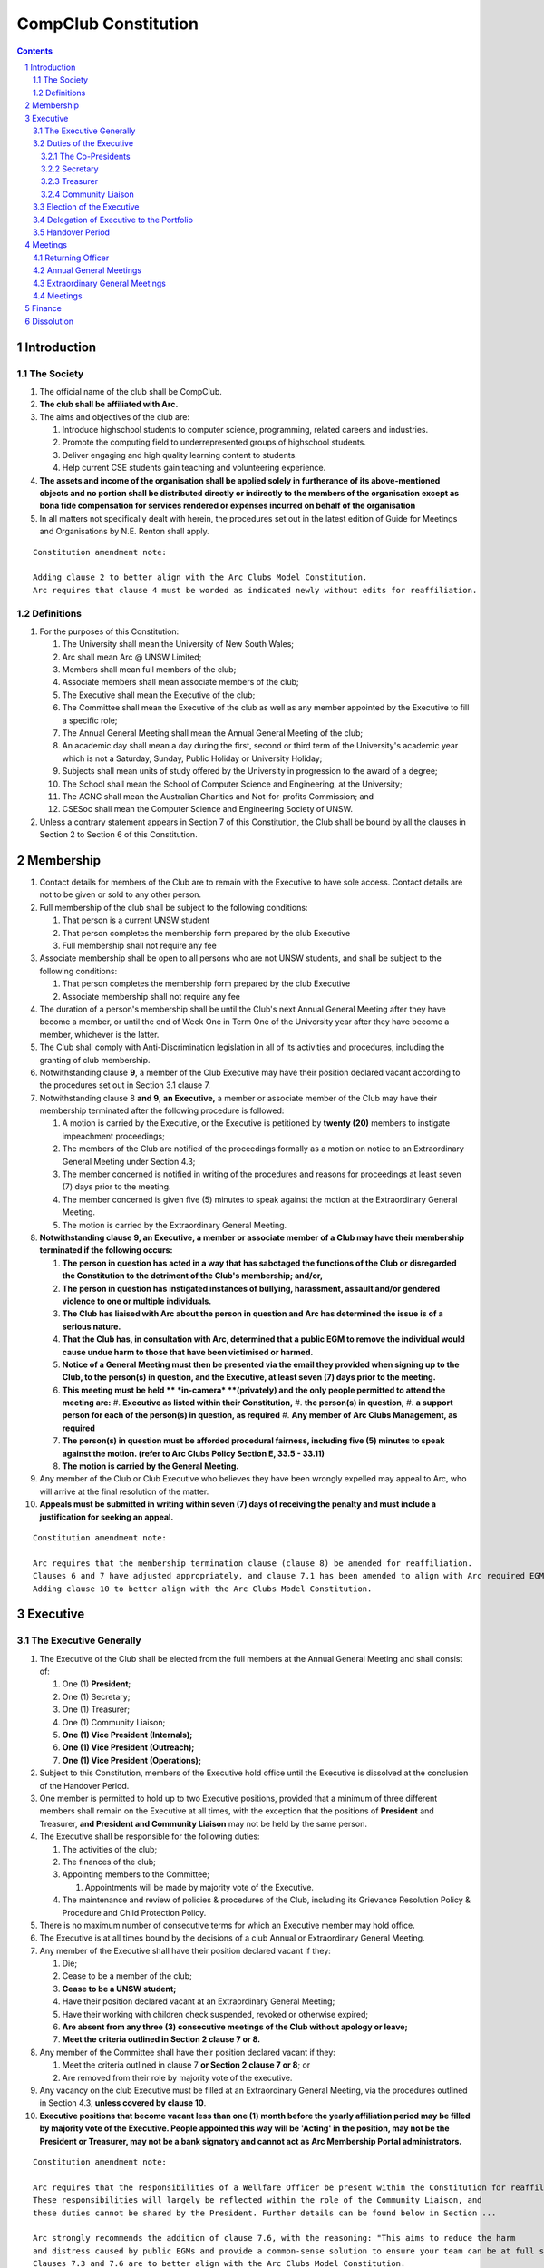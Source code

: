 ############################
CompClub Constitution
############################

.. sectnum::
   :start: 1

.. Contents::


Introduction
============

The Society
-----------

#. The official name of the club shall be CompClub.
#. **The club shall be affiliated with Arc.**
#. The aims and objectives of the club are:

   #. Introduce highschool students to computer science, programming, related careers and industries.
   #. Promote the computing field to underrepresented groups of highschool students.
   #. Deliver engaging and high quality learning content to students.
   #. Help current CSE students gain teaching and volunteering experience.

#. **The assets and income of the organisation shall be applied solely in furtherance of its above-mentioned objects and no portion shall be distributed directly or indirectly to the members of the organisation except as bona fide compensation for services rendered or expenses incurred on behalf of the organisation**
#. In all matters not specifically dealt with herein, the procedures set out in the latest edition of Guide for Meetings and Organisations by N.E. Renton shall apply.

::

   Constitution amendment note:

   Adding clause 2 to better align with the Arc Clubs Model Constitution.
   Arc requires that clause 4 must be worded as indicated newly without edits for reaffiliation.


Definitions
-----------

#. For the purposes of this Constitution:

   #. The University shall mean the University of New South Wales;
   #. Arc shall mean Arc @ UNSW Limited;
   #. Members shall mean full members of the club;
   #. Associate members shall mean associate members of the club;
   #. The Executive shall mean the Executive of the club;
   #. The Committee shall mean the Executive of the club as well as any member appointed by the Executive to fill a specific role;
   #. The Annual General Meeting shall mean the Annual General Meeting of the club;
   #. An academic day shall mean a day during the first, second or third term of the University's academic year which is not a Saturday, Sunday, Public Holiday or University Holiday;
   #. Subjects shall mean units of study offered by the University in progression to the award of a degree;
   #. The School shall mean the School of Computer Science and Engineering, at the University;
   #. The ACNC shall mean the Australian Charities and Not-for-profits Commission; and
   #. CSESoc shall mean the Computer Science and Engineering Society of UNSW.

#. Unless a contrary statement appears in Section 7 of this Constitution, the Club shall be bound by all the clauses in Section 2 to Section 6 of this Constitution.


Membership
==========

#. Contact details for members of the Club are to remain with the Executive to have sole access. Contact details are not to be given or sold to any other person.
#. Full membership of the club shall be subject to the following conditions:

   #. That person is a current UNSW student
   #. That person completes the membership form prepared by the club Executive
   #. Full membership shall not require any fee

#. Associate membership shall be open to all persons who are not UNSW students, and shall be subject to the following conditions:

   #. That person completes the membership form prepared by the club Executive
   #. Associate membership shall not require any fee

#. The duration of a person's membership shall be until the Club's next Annual General Meeting after they have become a member, or until the end of Week One in Term One of the University year after they have become a member, whichever is the latter.
#. The Club shall comply with Anti-Discrimination legislation in all of its activities and procedures, including the granting of club membership.
#. Notwithstanding clause **9**, a member of the Club Executive may have their position declared vacant according to the procedures set out in Section 3.1 clause 7.
#. Notwithstanding clause 8 **and 9**, **an Executive,** a member or associate member of the Club may have their membership terminated after the following procedure is followed:

   #. A motion is carried by the Executive, or the Executive is petitioned by **twenty (20)** members to instigate impeachment proceedings;
   #. The members of the Club are notified of the proceedings formally as a motion on notice to an Extraordinary General Meeting under Section 4.3;
   #. The member concerned is notified in writing of the procedures and reasons for proceedings at least seven (7) days prior to the meeting.
   #. The member concerned is given five (5) minutes to speak against the motion at the Extraordinary General Meeting.
   #. The motion is carried by the Extraordinary General Meeting.

#. **Notwithstanding clause 9, an Executive, a member or associate member of a Club may have their membership terminated if the following occurs:**

   #. **The person in question has acted in a way that has sabotaged the functions of the Club or disregarded the Constitution to the detriment of the Club's membership; and/or,**
   #. **The person in question has instigated instances of bullying, harassment, assault and/or gendered violence to one or multiple individuals.**
   #. **The Club has liaised with Arc about the person in question and Arc has determined the issue is of a serious nature.**
   #. **That the Club has, in consultation with Arc, determined that a public EGM to remove the individual would cause undue harm to those that have been victimised or harmed.**
   #. **Notice of a General Meeting must then be presented via the email they provided when signing up to the Club, to the person(s) in question, and the Executive, at least seven (7) days prior to the meeting.**
   #. **This meeting must be held ** *in-camera* **(privately) and the only people permitted to attend the meeting are:**
      #. **Executive as listed within their Constitution,**
      #. **the person(s) in question,**
      #. **a support person for each of the person(s) in question, as required**
      #. **Any member of Arc Clubs Management, as required**
   #. **The person(s) in question must be afforded procedural fairness, including five (5) minutes to speak against the motion. (refer to Arc Clubs Policy Section E, 33.5 - 33.11)**
   #. **The motion is carried by the General Meeting.**

#. Any member of the Club or Club Executive who believes they have been wrongly expelled may appeal to Arc, who will arrive at the final resolution of the matter.
#. **Appeals must be submitted in writing within seven (7) days of receiving the penalty and must include a justification for seeking an appeal.**

::

   Constitution amendment note:

   Arc requires that the membership termination clause (clause 8) be amended for reaffiliation.
   Clauses 6 and 7 have adjusted appropriately, and clause 7.1 has been amended to align with Arc required EGM impeachment rules.
   Adding clause 10 to better align with the Arc Clubs Model Constitution.


Executive
=========

The Executive Generally
-----------------------

#. The Executive of the Club shall be elected from the full members at the Annual General Meeting and shall consist of:

   #. One (1) **President**;
   #. One (1) Secretary;
   #. One (1) Treasurer;
   #. One (1) Community Liaison;
   #. **One (1) Vice President (Internals);**
   #. **One (1) Vice President (Outreach);**
   #. **One (1) Vice President (Operations);**

#. Subject to this Constitution, members of the Executive hold office until the Executive is dissolved at the conclusion of the Handover Period.
#. One member is permitted to hold up to two Executive positions, provided that a minimum of three different members shall remain on the Executive at all times, with the exception that the positions of **President** and Treasurer, **and President and Community Liaison** may not be held by the same person.

#. The Executive shall be responsible for the following duties:

   #. The activities of the club;
   #. The finances of the club;
   #. Appointing members to the Committee;

      #. Appointments will be made by majority vote of the Executive.

   #. The maintenance and review of policies & procedures of the Club, including its Grievance Resolution Policy & Procedure and Child Protection Policy.

#. There is no maximum number of consecutive terms for which an Executive member may hold office.
#. The Executive is at all times bound by the decisions of a club Annual or Extraordinary General Meeting.
#. Any member of the Executive shall have their position declared vacant if they:

   #. Die;
   #. Cease to be a member of the club;
   #. **Cease to be a UNSW student;**
   #. Have their position declared vacant at an Extraordinary General Meeting;
   #. Have their working with children check suspended, revoked or otherwise expired;
   #. **Are absent from any three (3) consecutive meetings of the Club without apology or leave;**
   #. **Meet the criteria outlined in Section 2 clause 7 or 8.**

#. Any member of the Committee shall have their position declared vacant if they:

   #. Meet the criteria outlined in clause 7 **or Section 2 clause 7 or 8**; or
   #. Are removed from their role by majority vote of the executive.

#. Any vacancy on the club Executive must be filled at an Extraordinary General Meeting, via the procedures outlined in Section 4.3, **unless covered by clause 10**.
#. **Executive positions that become vacant less than one (1) month before the yearly affiliation period may be filled by majority vote of the Executive. People appointed this way will be 'Acting' in the position, may not be the President or Treasurer, may not be a bank signatory and cannot act as Arc Membership Portal administrators.**

::

   Constitution amendment note:

   Arc requires that the responsibilities of a Wellfare Officer be present within the Constitution for reaffiliation.
   These responsibilities will largely be reflected within the role of the Community Liaison, and
   these duties cannot be shared by the President. Further details can be found below in Section ...

   Arc strongly recommends the addition of clause 7.6, with the reasoning: "This aims to reduce the harm
   and distress caused by public EGMs and provide a common-sense solution to ensure your team can be at full strength."
   Clauses 7.3 and 7.6 are to better align with the Arc Clubs Model Constitution.

   Arc strongly recommends the addition of clause 10, with the reasoning that a full EGM within 4 weeks of
   the AGM is rather unnnecesary, especially in the case of someone going overseas for exchange starting in term 3.

   With a growing committee size and greater ambitions, the 2024 Executive team believe it is time for
   the Executive team to grow in accordance. We feel the inclusion of vice presidents will greater allow for
   responsibilities of portfolios to be handled be a dedicated person focused on bringing out the best of
   that area of the club. In doing so, the required responsibilities for the Co-Presidents has reduced
   to the point we believe only one president is necessary for the club. Further information of the new roles
   can be found below in Section ..., as well as smaller changes to reflect the new Executive team that may not have notes attached.

   ~ the 2024 Executive Team

#. Duties of the following Executive positions shall include but not be limited to:


Duties of the Executive
-----------------------

The Co-Presidents
"""""""""""""""""

#. The common duties of the Co-President (Externals) and Co-President (Internals) shall be:

   #. To chair all club, Committee, General and Annual General Meetings (held during their term) of the club;
   #. To oversee and coordinate the activities and administration of the club;
   #. To ensure that the elected officers of the club perform duties as laid down by the clubs' Constitution, through regular e-mail updates, regularly advertised meetings, reports and notices and/or regular newsletters;
   #. To ensure that all other tasks necessary for the running of the activities of the club are performed, properly either by doing them or delegating the duties;
   #. To have a thorough knowledge of the club's Constitution;
   #. To plan the coming year's activities;
   #. To act as official spokesperson for the club;
   #. To arrive at a membership fee with the Executive;
   #. To liaise with fellow office bearers;
   #. To acquaint each committee member with their function, responsibility, duties and maintain personal contact with them;
   #. To liaise with Arc and departments of the University where necessary;
   #. To ensure that all required reaffiliation documentation is submitted to Arc within the time period prescribed by Arc;
   #. To ensure that the Treasurer submits a Financial Report to the club at the AGM, to be made publicly available;
   #. To ensure that Arc and the School is informed of changes to the Executive;
   #. To ensure that the club continues to be a charity;
   #. To pass on their knowledge to their successor; and
   #. Other duties as in accordance with the Constitution of the club.

#. The duties of the Co-President (Externals) shall be

   #. To supervise the external-facing aspects of the Club, including events conducted at high schools and related Portfolios;
   #. To sustain and build external relationships with highschools and sponsors for CompClub;
   #. To facilitate culture and team relations within the society;
   #. Other relevant duties as required;

#. The duties of the Co-President (Internals) shall be

   #. To supervise events conducted within the University and related Portfolios;
   #. To communicate with the Executive before and after any relevant Meetings with the School, to pass on information;
   #. To liaise with the School and the club's Executive
   #. To facilitate culture and team relations within the society;
   #. Other relevant duties as required;


Secretary
"""""""""
#. The duties of the Secretary shall be:

   #. To be responsible for receiving and replying to all correspondence on behalf of the club;
   #. To organise meetings, agendas (in consultation with the **President**), and minutes;
   #. To communicate with the Executive before and after any relevant CSESoc Meetings, to pass on information;
   #. To liaise with CSESoc and the club's Executive;
   #. To notify the ACNC of the details of changes of the club as outlined by the ACNC.
   #. To submit the Annual Information Statement to the ACNC.
   #. To keep relevant club papers in order;
   #. To coordinate elections;
   #. To maintain the membership list, updating when changes are made;
   #. **To have a thorough knowledge of the Club's constitution;**
   #. **To ensure that changes made to the constitution at an EGM or AGM are in line with Arc requirements;**
   #. **To ensure that Arc is informed of any changes to the Executive; and**
   #. To assume the role of Arc Delegate and its duties:

      #. To be aware of the Arc funding system, its requirements and its possibilities for the club;
      #. To communicate with the Executive before and after each Arc Clubs Briefing to pass on information (about grants etc);
      #. To liaise with Arc and the club's Executive;
      #. To have a good working knowledge of Arc forms;
      #. To collect mail on behalf of the Club from the Arc Clubs Space at least every two weeks; and
      #. To attend Arc Clubs Briefings or nominate a fellow club member to attend on their behalf, or send apologies in advance (taking the form of an email detailing their name, club, and the date of the meeting they cannot attend).

::

   Constitution amendment note:

   Adding clauses 1.10 - 1.12 to better align with the Arc Clubs Model Constitution.

Treasurer
"""""""""
#. The duties of the Treasurer shall be:

   #. To keep and maintain all club financial records;
   #. To hold cheque books, petty cash tins etc;
   #. To coordinate with the School on budgets and funding where appropriate;
   #. To keep the club informed of its financial position at meetings, through regular e-mail reports, or regular newsletters;
   #. To carry out financial transactions as directed by the club management;
   #. To not lend money, under any circumstances to themselves, club members or other clubs;
   #. To always ensure that the records are up to date and in good order so that if they are otherwise unable to continue in that capacity someone else can easily take over;
   #. To not put the club in debt that cannot be repaid, but should endeavour to match costs and income as closely as possible;
   #. To always insist on a receipt or docket to validate any expenditure by the club;
   #. To pay all accounts by cheque;
   #. To always provide a receipt to a person who gives money to the club for any reason and bank all money received IMMEDIATELY;
   #. To ensure the Club has at least two and not more than three signatories who are Executive members to the cheque account;
   #. To ensure that club funds are not misused at any time; and
   #. To ensure that when smaller amounts of money are spent (petty cash) a receipt or docket must be obtained;
   #. To ensure that under no circumstances are any expenses to be met without documentation.


Community Liaison
"""""""""""""""""
#. The duties of the Community Liaison shall be:

   #. To foster an inclusive culture within the Club and its events and activities;
   #. **To lead efforts ensuring that your internal Club culture is positive and to prioritise and foster wellbeing and balance within the Club;**
   #. **Ensure that Club events will not result in poor wellbeing outcomes and will not lead to grievances from Club members and/or Executives;**
   #. **To be an accessible contact for members, UNSW students and UNSW staff in receiving complaints and grievances relating to the Club and on any matters regarding equity of events and activities as well as conduct and diversity within the Club;**
   #. To investigate grievances (where necessary) and resolve grievances or make recommendations to the Club Executive on the resolution of grievances;
   #. To act in a fair, ethical and confidential manner in the performance of their duties, and pass on their responsibilities for specific grievances to other Club Executives if they cannot act impartially; and
   #. To notify those involved of the outcome of the grievance.
   #. To maintain the club's grievance procedure alongside the Executive;
   #. **To not act as counsellor during any grievances, but to ensure that anyone experiencing distress is provided with adequate resources on who to speak to or where to go to seek professional advice or help.**
   #. Facilitating & promoting the engagement of non-majority demographics of the Club (which may include culturally diverse students, students with disabilities, female-identifying students, gender diverse students and LGBTQIA+ students and indigenous students). This may include:

      #. Fostering and expanding an online community

   #. Engaging & representing student members of non-majority demographics of the Club;
   #. Ensuring the Club takes into consideration needs and requirements of non-majority demographics of the Club in its events and activities, such that all of events are as inclusive as possible and appropriate for non-majority demographics (including but not exclusive to minimising the number of events in the year that coincide with cultural holidays);
   #. Being an accessible contact for members, highschool students, parents/guardians/carers, UNSW students and UNSW staff for matters regarding accessible and equitable events, activities, conduct and diversity within the Club;
   #. Keeping apprised of any significant issues affecting students from non-majority demographics within the Club and report any relevant issues to the Club Executive;
   #. Providing guidance to **members and** representatives of the Club (Executives, committee members, volunteers etc) on appropriate ways to communicate and behave inclusively;
   #. Ensure that all Club communications can be understood clearly by all students by avoiding the use of slang and idioms, where practicable;
   #. **Monitor engagement, membership and any significant issues from students relating to non-majority demographics within the Club and provide reports to Club Executive as required;**
   #. **Undertake training as required to build understanding of how to look out for your peers and how to improve the internal culture of your Club; and,**
   #. Other relevant duties as required.

::

   Constitution amendment note:

   Arc requires the addition of a Wellfare Officer for reaffiliation. These responsibilities will largely be reflected
   within the role of the Community Liaison, and are mostly present as new clauses or wording changes.


Election of the Executive
-------------------------

#. The Executive may choose when these nominations open, subject to the requirements of this section.

   #. In the event of a vacant Executive position, nominations must be opened within ten (10) business days of the position becoming vacant.

#. Nominations must remain open until at least the later of:

   #. one calendar week after nominations open; or
   #. there are at least two (2) nominees for Co-presidents and one (1) nominee for each other position, and at least five (5) unique nominees for the positions in total.

      #. Nominees must be current UNSW students at the time of nomination, and have a valid working with children check (or be in the process of obtaining one);
   .. TODO do we need to change this?

#. Nominations must be entered and seconded by two (2) full members, one of whom must be the nominee.
#. The Co-Presidents shall maintain the official list of nominees during the nomination period.

   #. The Executive may choose that the list be made publicly available during the nomination period. If they choose to do so, it must be on the Society website.
   #. The election will run for at least three academic days.

#. If there is a tie for any Executive position between candidates, the outgoing executives shall have a casting vote in the election.
#. Upon finalising of the election results, they must be pronounced to the membership within one (1) business day.

   #. In order to be appointed to an executive position, winner(s) of the election must accept their role and the motion to appoint them has to pass at the Annual General Meeting meeting, or at an Extraordinary General Meeting.

#. Only full members of the Club are entitled to vote for the Executive.
#. Voting is to be confidential and anonymous with the exception of,
   .. TODO WHAT IS THIS
#. Votes will be counted using the “single transferable vote” electoral system, a variant of the instant-runoff preferential voting system.

   #. Each candidate must reach the quota of votes as determined by the Droop quota for that position.
   #. When electing Co-presidents, all first and second preferences shall be counted as first preferences.
      .. TODO WHAT IS THIS


Delegation of Executive to the Portfolio
----------------------------------------

#. The Executive may, by instrument in writing, delegate to one or more Portfolios (consisting of the member or members of CompClub that the Executive thinks fit) the exercise of any of the functions of the Executive that are specified in the instrument, other than:

   #. this power of delegation, and
   #. a function which is a duty imposed on the Executive by the Act or by any other law.
   #. for the avoidance of doubt, any function that would require a General Meeting.

#. Subject to Section 3.2.1 clauses 2.2 and 3.1, the members of the Executive are to each supervise and oversee the delegated functions of at least one Portfolio.
#. A function the exercise of which has been delegated to a Portfolio under this clause may, while the delegation remains unrevoked, be exercised from time to time by the Portfolio in accordance with the terms of the delegation.
#. A delegation under this clause may be made subject to any conditions or limitations as to the exercise of any function, or as to time or circumstances, that may be specified in the instrument of delegation.

   #. This may specify decisions may only be made or voted upon by certain persons specified by the delegation.

#. Despite any delegation under this clause, the Executive may continue to exercise any function delegated.
#. Any act or thing done or suffered by a Portfolio acting in the exercise of a delegation under this clause has the same force and effect as it would have if it had been done or suffered by the Executive.
#. The Executive may, by instrument in writing, revoke wholly or in part any delegation under this clause.


Handover Period
---------------

#. The duration of the Handover Period shall begin following the election of the Executive-elect, and be until the Club's final planned activity, or until the end of Week One in Term One of the next University year, whichever is earlier.
#. During this period:

   #. The current Executive shall pass on all knowledge of, and advice regarding the Society to the Executive-elect.
   #. Conduct a Handover Meeting no more than a calendar month after the pronouncement of election results.

      #. All members of both the Executive, and the Executive-elect are required to attend the Handover Meeting.
      #. The Handover Meeting shall be held in confidence.
      #. At the Handover Meeting, the outgoing Executive shall pass on all knowledge of, and advice regarding the Society to the Executive-elect.

   #. All decisions of the Club are to remain solely of the outgoing Executive, subject to Section 3.1 clause 6.
   #. The Executive and Executive-elect may choose to terminate the Handover Period at any time by majority vote.

#. At the conclusion of the Handover Period, the Executive is dissolved and the Executive-elect assumes their elected positions.

::

   Explantory Note:

   CompClub is unique in that we conduct one of our flagship events during the Summer University Holidays. Section 3.1 clause 5
   and Section 3.5 were added to the Constitution to account for the administrative and logistical challenges
   that arise whilst conducting Club activities during this period of drastic change. These clauses ensure that the Club's
   planned activities operate smoothly under the jurisdiction of the outgoing Executive as the Executive-elect and
   Committee-elect familiarise themselves with their respective roles.

   The Executive-elect is suggested to carry on their duties outlined in Section 3.1 clause 3 within the context of their tenure.
   The outgoing Executive is strong advised against enacting decisions that will infringe on the duties and decisions of the
   Executive-elect within the context of Executive-elect's tenure, and should merely act as an advisory body.

   ~ the 2023 Executive Team


Meetings
========

Returning Officer
-----------------

#. **At least one (1) Returning Officer must be appointed by the Executive prior to a General Meeting at which an election will take place.**
#. **The Returning Officers duties are as follows:**

   #. **Ensure that they are at all times impartial and objective and cannot be determined to have a real or perceived conflict of interest by Club members, Executive or by Arc Clubs Management.**
   #. **Ensure that all elections are run fairly and in line with the rules set out by this Club's Constitution and according to Arc Clubs Policy and Procedure.**
   #. **Prepare and circulate all notices of election, nominations, voting and proxies to be held as part of any General Meeting in which an election is to take place.**
   #. **Provide all members with access to an email address that is designated for use by the Returning Officer over the course of their duties.**
   #. **Accept all nominations submitted that satisfy the rules of this Club's Constitution and Arc Clubs Policy and treat any defective or late nominations in the manner prescribed by this Club's Constitution and/or Arc policy.**
   #. **If voting is to take place online, ensure that the appointed Returning Officer(s) are the only person(s), alongside Arc Clubs Management, with access to the voting forms and spreadsheets.**
   #. **If voting is to take place in person, ensure that they have provided all members with instructions surrounding proxies, have received any proxies via accepted channels and determined the validity of proxies submitted prior to the General Meeting taking place.**
   #. **Runs the portion of the General Meeting pertaining to the election of candidates.**
   #. **Allows for at least 1 scrutineer per candidate, (who cannot be the candidate themselves) to be present for the counting of votes, if this is held in person, or for that person to be provided access to the voting sheets if the election was held online.**
   #. **To present a report announcing all successful candidates following the conclusion of the voting process.**
   #. **Where there is a clash between this Club's Constitution and Arc Clubs Policy, Arc Clubs Policy takes precedence.**

::

   Constitution amendment note:

   Arc requires the addition of a Returning Officer for meetings for reaffiliation. This role was previously already operated on
   for our General Meetings with elections, but must now be explicitly listed in the Constitution.


Annual General Meetings
-----------------------

#. Each Annual General meeting (AGM) must occur within fifteen (15) months since the calendar date of the last AGM or Initial General Meeting.
#. Notice in the form of an agenda for the Annual General Meeting shall be no less than **fourteen (14)** days, and is to be:

   #. **Given in writing to Arc;**
   #. Given in writing to all club members, **or upon approval by Arc displayed in a way that will guarantee an acceptable level of exposure among Club members**.

#. Quorum for the Annual General Meeting shall be:

   #. **Ten (10) or one half of the Club membership, whichever is the lesser, for all Clubs with less than 75 members, and for any other Club that has been active for less than 18 months from the time they first affiliated to Arc; or,**
   #. **Fifteen (15) ordinary members for all Clubs with more than 75 members that have been active for more than 18 months from the time they first affiliated to Arc. An ordinary member is defined as a member of the Club that did not serve as Executive in the current year.**

#. At an Annual General Meeting:

   #. Reports shall be presented by at least the President and the Treasurer;
   #. Full financial reports shall be presented and adopted;
   #. Constitutional amendments and other motions on notice may be discussed and voted upon; **and**
   #. **The Chair will hand over the meeting to the Returning Officer who will:**
      #. **Hold elections for a new Executive; and/or if this has already happened online,**
      #. **Announce the winners and any other relevant information to attendees as required, before handing the meeting to the new, Incoming President, or in their absence, a duly elected Chair.**

#. Full minutes of this meeting, including a list of the new Executive, written financial reports, and constitutional amendments, shall be forwarded to Arc and the School, and published on the Club's website within fourteen (14) days of the meeting.

::

   Constitution amendment note:

   Arc requires that all General meetings have at least fourteen (14) days notice, and that for established clubs
   (which we should be partway through next year), cannot have Executives count towards Quorum.
   The other changes are to better align with the Arc Clubs Model Constitution.


Extraordinary General Meetings
------------------------------

#. There shall be Extraordinary General Meetings (EGM) as the Executive sees fit or as petitioned under Section 2 clause 7.
#. The format, procedures, notice and quorum for an Extraordinary General Meeting shall be the same as for an Annual General Meeting, except that Executive elections will not be held unless specifically notified.
#. To petition for an Extraordinary General Meeting, **twenty (20)** voting members or half of the club membership, whichever is the lesser, must petition the Executive in writing.
#. Such a petitioned meeting must be held within twenty-one (21) days, but no sooner than **fourteen (14)** days.
#. There shall be other general meetings of the club as the Executive sees fit.


Meetings
--------

#. General requirements for all meetings are as follows:

   #. All voting at meetings shall be with a simple majority required for a resolution to be passed;
   #. Each voting member is entitled to one vote;
   #. **Directed proxies shall be allowed in meetings and the procedure shall comply with the requirements of Arc**;
   #. **Only a Returning Officer, or in their absence, meeting Chair, may hold proxy votes;**
   #. **Elections for Executive shall use the "optional preferential" system;**
   #. In the case of equality of voting, the Co-Presidents may a cast an extra vote. If this does not break the tie, the Treasurer may cast an extra vote to break the tie.
   .. TODO Do we need to change this to just President may cast an extra vote?

   #. Constitutional changes must be in the form of a motion on notice to an Annual or Extraordinary General Meeting;
   #. **Constitutional changes passed at an Annual or Extraordinary General Meeting must be approved by Arc for the Club to remain affiliated with Arc.**
   #. **Motions not pertaining to Constitutional changes may be raised at the Meeting from any member in attendance.**

::

   Constitution amendment note:

   Arc requires the addition of "optional preferential" voting systems to be used for elections.
   Further changes are to better align with the Arc Clubs Model Constitution

Finance
=======

#. If required, the club shall hold an account with the Commonwealth Bank of Australia (CBA).
#. The Executive must approve all accounts and expenditures for payment.
#. All financial transactions shall require two signatures of members of the Executive.
#. The club shall nominate three members of the Executive as possible signatories for the account, one of which must be the club Treasurer.
#. The financial records of the club **shall be open for inspection by Arc at all times**.

::

   Constitution amendment note:

   Amending clause 5 to better align with the Arc Clubs Model Constitution.


Dissolution
===========

#. Dissolution of the club will occur after the following conditions have been met:

   #. An Extraordinary General Meeting is petitioned in writing as set out in Section 4.3 clause 3;
   #. Procedures for notification as set out in Section 4.2 clause 2 are followed, and the reasons for the proposed dissolution are included with the notification to Arc;
   #. Quorum for the meeting to dissolve the club shall be **twenty (20)** voting members or three-quarters of the club membership, whichever is the lesser;

   #. No other business may be conducted at the meeting to dissolve the club;
   #. After the petitioning body has stated its case any opposition must be given the opportunity to reply, with at least ten minutes set aside for this purpose;
   #. A vote is taken and the motion to dissolve lapses if opposed by fifteen (15) or more members of the club;
   #. If the motion to dissolve is carried, Arc and the School must be notified within fourteen (14) days.

#. Dissolution of the club will also occur if the club has been financially and administratively inactive for a period of eighteen (18) months.
#. On dissolution of the club, the club is not to distribute assets to members. All assets are to be distributed to an organisation with similar goals or its successor, provided they are charitable at law. This organisation may be nominated at the dissolution meeting of the club. If no other legitimate club or organisation is nominated, Arc will begin procedures to recover any property, monies or records belonging to the club which it perceives would be useful to other Arc-affiliated clubs, provided it is charitable at law. The club will be given twenty one (21) days to forward all relevant items to Arc before any action is instigated. If Arc is not charitable at law, all assets will be distributed to an organisation with similar goals or objectives to the club that also prohibits the distribution of assets to members.

::

   Constitution amendment note:

   Amending clause 1.3 to better align with the Arc Clubs Model Constitution and other petition clauses.
